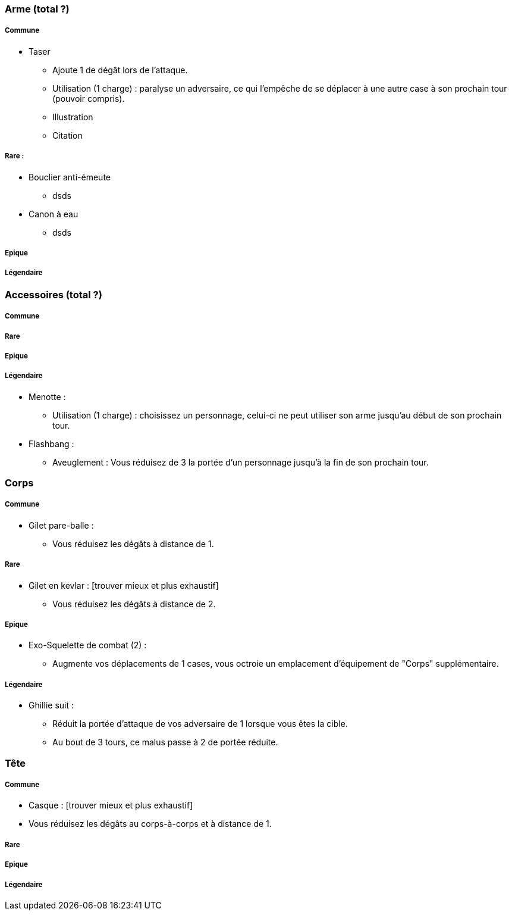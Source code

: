 === Arme (total ?)

===== Commune
* Taser
  ** Ajoute 1 de dégât lors de l'attaque.
  ** Utilisation (1 charge) : paralyse un adversaire, ce qui l'empêche de se déplacer à une autre case à son prochain tour (pouvoir compris).
  ** Illustration
  ** Citation

===== Rare :
* Bouclier anti-émeute
  ** dsds
* Canon à eau
** dsds

===== Epique

===== Légendaire

=== Accessoires (total ?)

===== Commune

===== Rare

===== Epique

===== Légendaire

  * Menotte :
    ** Utilisation (1 charge) : choisissez un personnage, celui-ci ne peut utiliser son arme jusqu'au début de son prochain tour.
  * Flashbang :
    ** Aveuglement : Vous réduisez de 3 la portée d'un personnage jusqu'à la fin de son prochain tour.

=== Corps

===== Commune
** Gilet pare-balle :
  *** Vous réduisez les dégâts à distance de 1.

===== Rare
** Gilet en kevlar : [trouver mieux et plus exhaustif]
  *** Vous réduisez les dégâts à distance de 2.

===== Epique
** Exo-Squelette de combat (2) :
  *** Augmente vos déplacements de 1 cases, vous octroie un emplacement d'équipement de "Corps" supplémentaire.

===== Légendaire
** Ghillie suit :
  *** Réduit la portée d'attaque de vos adversaire de 1 lorsque vous êtes la cible.
  *** Au bout de 3 tours, ce malus passe à 2 de portée réduite.

=== Tête

===== Commune
- Casque : [trouver mieux et plus exhaustif]
  - Vous réduisez les dégâts au corps-à-corps et à distance de 1.
  
===== Rare

===== Epique

===== Légendaire
